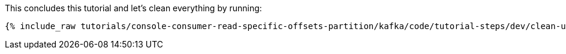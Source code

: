 This concludes this tutorial and let's clean everything by running:

+++++
<pre class="snippet"><code class="groovy">{% include_raw tutorials/console-consumer-read-specific-offsets-partition/kafka/code/tutorial-steps/dev/clean-up.sh %}</code></pre>
+++++
